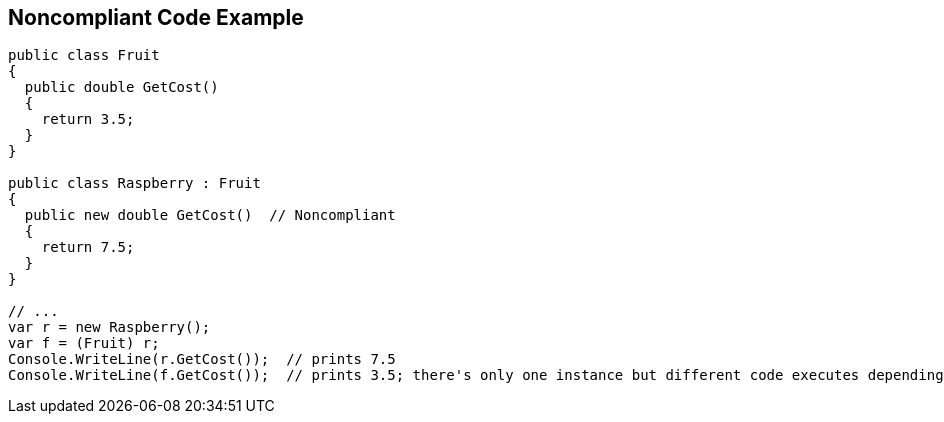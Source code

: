 == Noncompliant Code Example

[source,text]
----
public class Fruit 
{
  public double GetCost() 
  {
    return 3.5;
  } 
}

public class Raspberry : Fruit 
{
  public new double GetCost()  // Noncompliant
  { 
    return 7.5;
  }
}

// ...
var r = new Raspberry();
var f = (Fruit) r;
Console.WriteLine(r.GetCost());  // prints 7.5
Console.WriteLine(f.GetCost());  // prints 3.5; there's only one instance but different code executes depending on cast
----
